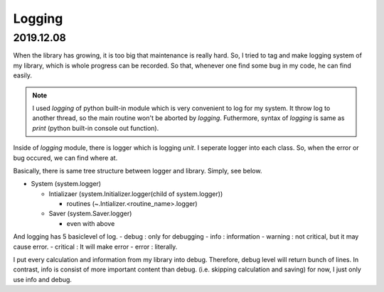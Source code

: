 .. _logging:

Logging
============

2019.12.08
-------------
When the library has growing, it is too big that maintenance is really hard.
So, I tried to tag and make logging system of my library, which is whole progress can be recorded.
So that, whenever one find some bug in my code, he can find easily.

.. note::
  I used `logging` of python built-in module which is very convenient to log for my system.
  It throw log to another thread, so the main routine won't be aborted by `logging`.
  Futhermore, syntax of `logging` is same as `print` (python built-in console out function).


Inside of `logging` module, there is logger which is logging `unit`. I seperate logger into each class.
So, when the error or bug occured, we can find where at.

Basically, there is same tree structure between logger and library. Simply, see below.

- System  (system.logger)

  - Intializaer (system.Initializer.logger(child of system.logger))

    - routines (~.Intializer.<routine_name>.logger)

  - Saver (system.Saver.logger)

    - even with above

And logging has 5 basiclevel of log.
- debug : only for debugging
- info  : information
- warning : not critical, but it may cause error.
- critical : It will make error
- error : literally.

I put every calculation and information from my library into debug.
Therefore, debug level will return bunch of lines.
In contrast, info is consist of more important content than debug. (i.e. skipping  calculation and saving)
for now, I just only use info and debug.
